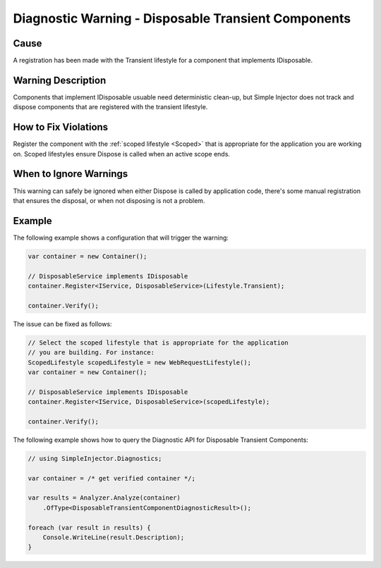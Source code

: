 ====================================================
Diagnostic Warning - Disposable Transient Components
====================================================

Cause
=====

A registration has been made with the Transient lifestyle for a component that implements IDisposable.

Warning Description
===================

Components that implement IDisposable usuable need deterministic clean-up, but Simple Injector does not track and dispose components that are registered with the transient lifestyle.

How to Fix Violations
=====================

Register the component with the :ref:`scoped lifestyle <Scoped>` that is appropriate for the application you are working on. Scoped lifestyles ensure Dispose is called when an active scope ends.

When to Ignore Warnings
=======================

This warning can safely be ignored when either Dispose is called by application code, there's some manual registration that ensures the disposal, or when not disposing is not a problem.

Example
=======

The following example shows a configuration that will trigger the warning:

.. code-block:: c#

    var container = new Container();

    // DisposableService implements IDisposable
    container.Register<IService, DisposableService>(Lifestyle.Transient);

    container.Verify();

.. image:: images/disposabletransientcomponent.png 
   :alt: Diagnostics debugger view watch window with the disposable transient component warning.

The issue can be fixed as follows:

.. code-block:: c#

    // Select the scoped lifestyle that is appropriate for the application
    // you are building. For instance:
    ScopedLifestyle scopedLifestyle = new WebRequestLifestyle();
    var container = new Container();

    // DisposableService implements IDisposable
    container.Register<IService, DisposableService>(scopedLifestyle);

    container.Verify();
   
The following example shows how to query the Diagnostic API for Disposable Transient Components:

.. code-block:: c#

    // using SimpleInjector.Diagnostics;

    var container = /* get verified container */;

    var results = Analyzer.Analyze(container)
        .OfType<DisposableTransientComponentDiagnosticResult>();
        
    foreach (var result in results) {
        Console.WriteLine(result.Description);
    }
